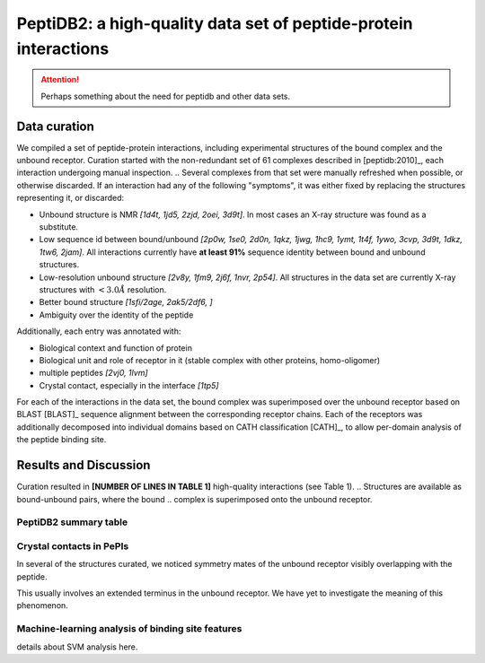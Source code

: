 PeptiDB2: a high-quality data set of peptide-protein interactions
=================================================================

.. attention::
    Perhaps something about the need for peptidb and other data sets.


Data curation
-------------

We compiled a set of peptide-protein interactions, including
experimental structures of the bound complex and the unbound receptor. 
Curation started with the non-redundant set of 61 complexes described
in [peptidb:2010]_, each interaction undergoing manual inspection.
.. Several complexes from that set were manually refreshed when possible, or otherwise discarded.
If an interaction had any of the following "symptoms", it was either
fixed by replacing the structures representing it, or discarded:

* Unbound structure is NMR *[1d4t, 1jd5, 2zjd, 2oei, 3d9t]*. In most
  cases an X-ray structure was found as a substitute.
* Low sequence id between bound/unbound *[2p0w, 1se0, 2d0n, 1qkz,
  1jwg, 1hc9, 1ymt, 1t4f, 1ywo, 3cvp, 3d9t, 1dkz, 1tw6, 2jam]*. All
  interactions currently have **at least 91%** sequence identity between bound
  and unbound structures.
* Low-resolution unbound structure *[2v8y, 1fm9, 2j6f, 1nvr, 2p54]*.
  All structures in the data set are currently X-ray structures with
  :math:`<3.0 \AA` resolution.
* Better bound structure *[1sfi/2age, 2ak5/2df6, ]*
* Ambiguity over the identity of the peptide

Additionally, each entry was annotated with:

* Biological context and function of protein
* Biological unit and role of receptor in it (stable complex with
  other proteins, homo-oligomer)
* multiple peptides *[2vj0, 1lvm]*
* Crystal contact, especially in the interface *[1tp5]*
.. * domain decomposition of unbound (is relevant?)

For each of the interactions in the data set, the bound complex was
superimposed over the unbound receptor based on BLAST [BLAST]_
sequence alignment between the corresponding receptor chains.
Each of the receptors was additionally decomposed into individual
domains based on CATH classification [CATH]_, to allow per-domain
analysis of the peptide binding site.


   
Results and Discussion
-----------------------

Curation resulted in **[NUMBER OF LINES IN TABLE 1]** high-quality
interactions (see Table 1).
.. Structures are available as bound-unbound pairs, where the bound
.. complex is superimposed onto the unbound receptor. 

.. raw:: latex
    \usepackage{lscape}
    \begin{landscape}

.. csv-table:: 
    :file: _tables/peptidb2_table1.csv
    :header-rows: 1

.. raw:: latex
    \end{landscape}

PeptiDB2 summary table
~~~~~~~~~~~~~~~~~~~~~~~

.. csv-table::
    :url: https://docs.google.com/spreadsheet/pub?key=0ApXQ1x_sHoGrdFYwdEJ6aTFZckc3cHlzZEVzV01jUWc&single=true&gid=2&range=A1%3AF100&output=csv
    :header-rows: 1
    :widths: 2 1 1 2 1 2


Crystal contacts in PePIs
~~~~~~~~~~~~~~~~~~~~~~~~~~~~~~~~~~~~~~~~~~~~~

In several of the structures curated, we noticed symmetry mates of the
unbound receptor visibly overlapping with the peptide. 

..
    Comparing the sequences of these tails to their corresponding peptides
    did not reveal high sequence correlation **[STATISTICS HERE]**.

This usually involves an extended terminus in the unbound receptor. We
have yet to investigate the meaning of this phenomenon.

Machine-learning analysis of binding site features
~~~~~~~~~~~~~~~~~~~~~~~~~~~~~~~~~~~~~~~~~~~~~~~~~~

details about SVM analysis here.


